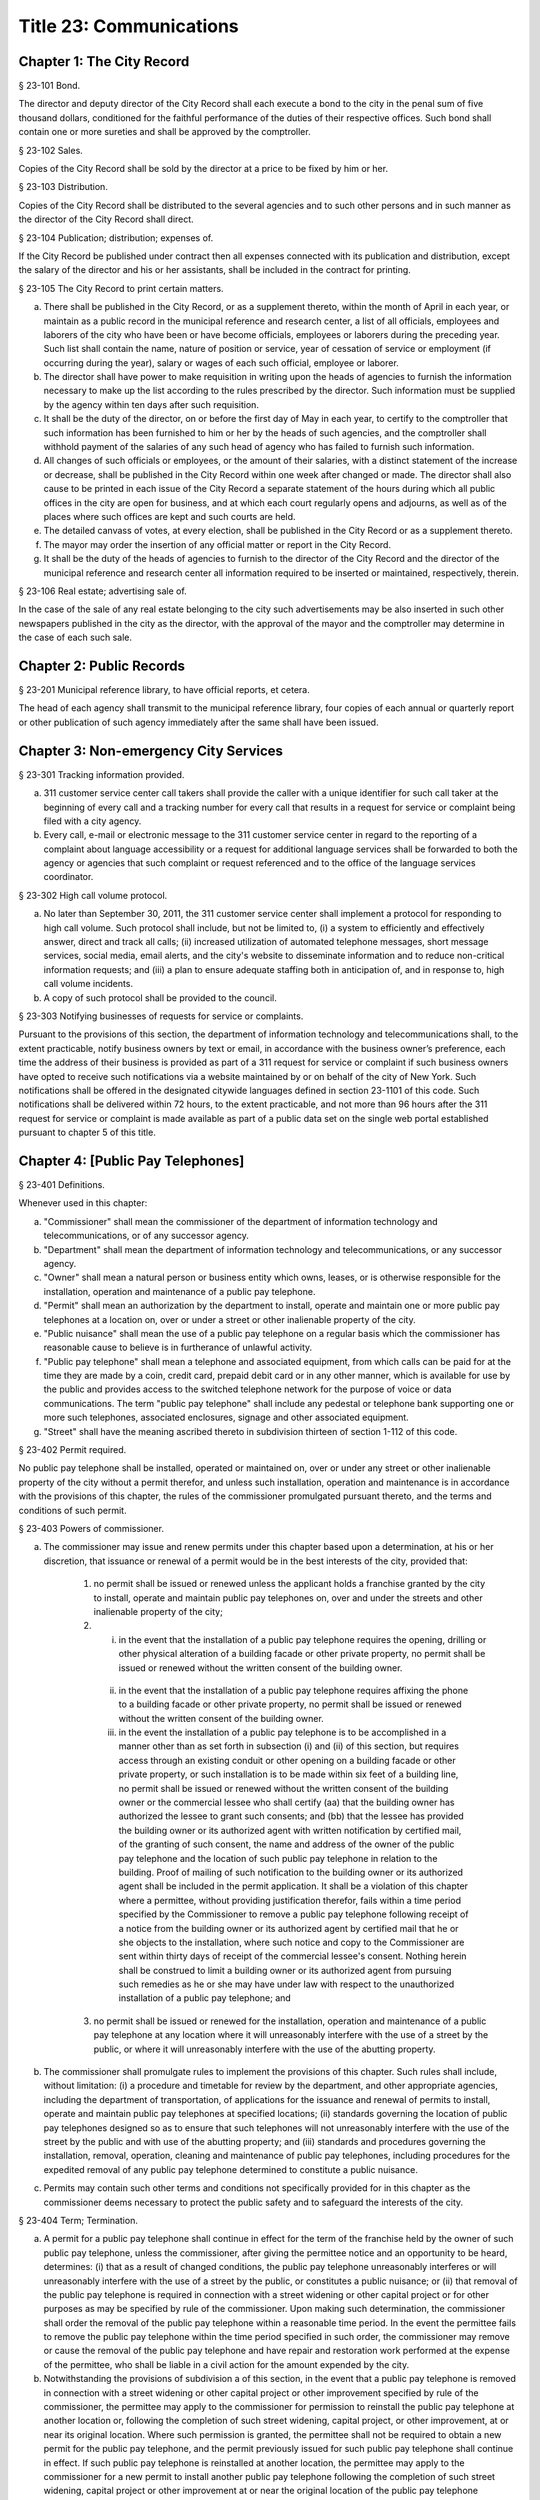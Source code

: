 Title 23: Communications
===================================================
Chapter 1: The City Record
--------------------------------------------------
§ 23-101 Bond.  ::


The director and deputy director of the City Record shall each execute a bond to the city in the penal sum of five thousand dollars, conditioned for the faithful performance of the duties of their respective offices. Such bond shall contain one or more sureties and shall be approved by the comptroller.




§ 23-102 Sales.  ::


Copies of the City Record shall be sold by the director at a price to be fixed by him or her.




§ 23-103 Distribution.  ::


Copies of the City Record shall be distributed to the several agencies and to such other persons and in such manner as the director of the City Record shall direct.




§ 23-104 Publication; distribution; expenses of.  ::


If the City Record be published under contract then all expenses connected with its publication and distribution, except the salary of the director and his or her assistants, shall be included in the contract for printing.




§ 23-105 The City Record to print certain matters.  ::


a. There shall be published in the City Record, or as a supplement thereto, within the month of April in each year, or maintain as a public record in the municipal reference and research center, a list of all officials, employees and laborers of the city who have been or have become officials, employees or laborers during the preceding year. Such list shall contain the name, nature of position or service, year of cessation of service or employment (if occurring during the year), salary or wages of each such official, employee or laborer.

b. The director shall have power to make requisition in writing upon the heads of agencies to furnish the information necessary to make up the list according to the rules prescribed by the director. Such information must be supplied by the agency within ten days after such requisition.

c. It shall be the duty of the director, on or before the first day of May in each year, to certify to the comptroller that such information has been furnished to him or her by the heads of such agencies, and the comptroller shall withhold payment of the salaries of any such head of agency who has failed to furnish such information.

d. All changes of such officials or employees, or the amount of their salaries, with a distinct statement of the increase or decrease, shall be published in the City Record within one week after changed or made. The director shall also cause to be printed in each issue of the City Record a separate statement of the hours during which all public offices in the city are open for business, and at which each court regularly opens and adjourns, as well as of the places where such offices are kept and such courts are held.

e. The detailed canvass of votes, at every election, shall be published in the City Record or as a supplement thereto.

f. The mayor may order the insertion of any official matter or report in the City Record.

g. It shall be the duty of the heads of agencies to furnish to the director of the City Record and the director of the municipal reference and research center all information required to be inserted or maintained, respectively, therein.




§ 23-106 Real estate; advertising sale of.  ::


In the case of the sale of any real estate belonging to the city such advertisements may be also inserted in such other newspapers published in the city as the director, with the approval of the mayor and the comptroller may determine in the case of each such sale.




Chapter 2: Public Records
--------------------------------------------------
§ 23-201 Municipal reference library, to have official reports, et cetera.  ::


The head of each agency shall transmit to the municipal reference library, four copies of each annual or quarterly report or other publication of such agency immediately after the same shall have been issued.




Chapter 3: Non-emergency City Services
--------------------------------------------------
§ 23-301 Tracking information provided.  ::


a. 311 customer service center call takers shall provide the caller with a unique identifier for such call taker at the beginning of every call and a tracking number for every call that results in a request for service or complaint being filed with a city agency.

b. Every call, e-mail or electronic message to the 311 customer service center in regard to the reporting of a complaint about language accessibility or a request for additional language services shall be forwarded to both the agency or agencies that such complaint or request referenced and to the office of the language services coordinator.






§ 23-302 High call volume protocol.  ::


a. No later than September 30, 2011, the 311 customer service center shall implement a protocol for responding to high call volume. Such protocol shall include, but not be limited to, (i) a system to efficiently and effectively answer, direct and track all calls; (ii) increased utilization of automated telephone messages, short message services, social media, email alerts, and the city's website to disseminate information and to reduce non-critical information requests; and (iii) a plan to ensure adequate staffing both in anticipation of, and in response to, high call volume incidents.

b. A copy of such protocol shall be provided to the council.




§ 23-303 Notifying businesses of requests for service or complaints. ::


Pursuant to the provisions of this section, the department of information technology and telecommunications shall, to the extent practicable, notify business owners by text or email, in accordance with the business owner’s preference, each time the address of their business is provided as part of a 311 request for service or complaint if such business owners have opted to receive such notifications via a website maintained by or on behalf of the city of New York. Such notifications shall be offered in the designated citywide languages defined in section 23-1101 of this code. Such notifications shall be delivered within 72 hours, to the extent practicable, and not more than 96 hours after the 311 request for service or complaint is made available as part of a public data set on the single web portal established pursuant to chapter 5 of this title.






Chapter 4: [Public Pay Telephones]
--------------------------------------------------
§ 23-401 Definitions.  ::


Whenever used in this chapter:

a. "Commissioner" shall mean the commissioner of the department of information technology and telecommunications, or of any successor agency.

b. "Department" shall mean the department of information technology and telecommunications, or any successor agency.

c. "Owner" shall mean a natural person or business entity which owns, leases, or is otherwise responsible for the installation, operation and maintenance of a public pay telephone.

d. "Permit" shall mean an authorization by the department to install, operate and maintain one or more public pay telephones at a location on, over or under a street or other inalienable property of the city.

e. "Public nuisance" shall mean the use of a public pay telephone on a regular basis which the commissioner has reasonable cause to believe is in furtherance of unlawful activity.

f. "Public pay telephone" shall mean a telephone and associated equipment, from which calls can be paid for at the time they are made by a coin, credit card, prepaid debit card or in any other manner, which is available for use by the public and provides access to the switched telephone network for the purpose of voice or data communications. The term "public pay telephone" shall include any pedestal or telephone bank supporting one or more such telephones, associated enclosures, signage and other associated equipment.

g. "Street" shall have the meaning ascribed thereto in subdivision thirteen of section 1-112 of this code.




§ 23-402 Permit required.  ::


No public pay telephone shall be installed, operated or maintained on, over or under any street or other inalienable property of the city without a permit therefor, and unless such installation, operation and maintenance is in accordance with the provisions of this chapter, the rules of the commissioner promulgated pursuant thereto, and the terms and conditions of such permit.




§ 23-403 Powers of commissioner.  ::


a. The commissioner may issue and renew permits under this chapter based upon a determination, at his or her discretion, that issuance or renewal of a permit would be in the best interests of the city, provided that:

    1. no permit shall be issued or renewed unless the applicant holds a franchise granted by the city to install, operate and maintain public pay telephones on, over and under the streets and other inalienable property of the city;

    2. (i) in the event that the installation of a public pay telephone requires the opening, drilling or other physical alteration of a building facade or other private property, no permit shall be issued or renewed without the written consent of the building owner.

     (ii) in the event that the installation of a public pay telephone requires affixing the phone to a building facade or other private property, no permit shall be issued or renewed without the written consent of the building owner.

     (iii) in the event the installation of a public pay telephone is to be accomplished in a manner other than as set forth in subsection (i) and (ii) of this section, but requires access through an existing conduit or other opening on a building facade or other private property, or such installation is to be made within six feet of a building line, no permit shall be issued or renewed without the written consent of the building owner or the commercial lessee who shall certify (aa) that the building owner has authorized the lessee to grant such consents; and (bb) that the lessee has provided the building owner or its authorized agent with written notification by certified mail, of the granting of such consent, the name and address of the owner of the public pay telephone and the location of such public pay telephone in relation to the building. Proof of mailing of such notification to the building owner or its authorized agent shall be included in the permit application. It shall be a violation of this chapter where a permittee, without providing justification therefor, fails within a time period specified by the Commissioner to remove a public pay telephone following receipt of a notice from the building owner or its authorized agent by certified mail that he or she objects to the installation, where such notice and copy to the Commissioner are sent within thirty days of receipt of the commercial lessee's consent. Nothing herein shall be construed to limit a building owner or its authorized agent from pursuing such remedies as he or she may have under law with respect to the unauthorized installation of a public pay telephone; and

    3. no permit shall be issued or renewed for the installation, operation and maintenance of a public pay telephone at any location where it will unreasonably interfere with the use of a street by the public, or where it will unreasonably interfere with the use of the abutting property.

b. The commissioner shall promulgate rules to implement the provisions of this chapter. Such rules shall include, without limitation: (i) a procedure and timetable for review by the department, and other appropriate agencies, including the department of transportation, of applications for the issuance and renewal of permits to install, operate and maintain public pay telephones at specified locations; (ii) standards governing the location of public pay telephones designed so as to ensure that such telephones will not unreasonably interfere with the use of the street by the public and with use of the abutting property; and (iii) standards and procedures governing the installation, removal, operation, cleaning and maintenance of public pay telephones, including procedures for the expedited removal of any public pay telephone determined to constitute a public nuisance.

c. Permits may contain such other terms and conditions not specifically provided for in this chapter as the commissioner deems necessary to protect the public safety and to safeguard the interests of the city.




§ 23-404 Term; Termination.  ::


a. A permit for a public pay telephone shall continue in effect for the term of the franchise held by the owner of such public pay telephone, unless the commissioner, after giving the permittee notice and an opportunity to be heard, determines: (i) that as a result of changed conditions, the public pay telephone unreasonably interferes or will unreasonably interfere with the use of a street by the public, or constitutes a public nuisance; or (ii) that removal of the public pay telephone is required in connection with a street widening or other capital project or for other purposes as may be specified by rule of the commissioner. Upon making such determination, the commissioner shall order the removal of the public pay telephone within a reasonable time period. In the event the permittee fails to remove the public pay telephone within the time period specified in such order, the commissioner may remove or cause the removal of the public pay telephone and have repair and restoration work performed at the expense of the permittee, who shall be liable in a civil action for the amount expended by the city.

b. Notwithstanding the provisions of subdivision a of this section, in the event that a public pay telephone is removed in connection with a street widening or other capital project or other improvement specified by rule of the commissioner, the permittee may apply to the commissioner for permission to reinstall the public pay telephone at another location or, following the completion of such street widening, capital project, or other improvement, at or near its original location. Where such permission is granted, the permittee shall not be required to obtain a new permit for the public pay telephone, and the permit previously issued for such public pay telephone shall continue in effect. If such public pay telephone is reinstalled at another location, the permittee may apply to the commissioner for a new permit to install another public pay telephone following the completion of such street widening, capital project or other improvement at or near the original location of the public pay telephone previously removed in connection therewith, provided that the permittee has paid the required fee for such permit.




§ 23-405 Advertising.  ::


A permit issued under this chapter shall not constitute an authorization to place advertising upon a public pay telephone.




§ 23-406 Fees.  ::


The commissioner shall by rule establish fees for the issuance and renewal of permits pursuant to this chapter in amounts sufficient to compensate the city for the administrative expense of issuing or renewing a permit and the expense of inspections and other activities related thereto.




§ 23-407 Transfers.  ::


No permit issued under this chapter shall be transferred except as may be authorized by rule of the commissioner.




§ 23-408 Violations; Penalties and Other Enforcement.  ::


a. Any owner who installs, operates or maintains a public pay telephone on, over or under any street or other inalienable property of the city without a permit therefor shall be guilty of a misdemeanor and upon conviction thereof shall be punished by a fine of not more than ten thousand dollars and imprisonment of not more than thirty days, or both such fine and imprisonment. Such owner shall, in addition, be liable for civil penalties pursuant to subdivisions c and d of this section.

b. An owner who repeatedly fails to provide phone services from a public pay telephone for any sustained period of time or who fails to provide coinless twenty-four hour 911 service from such public pay telephone shall be in violation of this chapter and shall be liable for a civil penalty of not more than two thousand five hundred dollars for each violation which may be recovered in a civil action or in a proceeding before the environmental control board. In the case of a continuing violation, each day's continuance shall be a separate and distinct offense.

c. An owner who violates any provision of this chapter, or any term or condition of a permit issued pursuant thereto, or any rule promulgated by the commissioner pursuant thereto shall be liable for a civil penalty of not more than one thousand dollars for each violation which may be recovered in a civil action or in a proceeding before the environmental control board. In the case of a continuing violation, each day's continuance shall be a separate and distinct offense.

d. An owner who is liable for a civil penalty for a violation pursuant to subdivision c of this section shall also be liable in a civil action for an additional civil penalty in the amount of the expense, if any, incurred by the city in the removal of the public pay telephone and the performance of related repair and restoration work.

e. In addition to authorized officers and employees of the department, officers and employees of the department of transportation who are designated by the commissioner shall have the power to issue summonses and appearance tickets returnable in the criminal court and notices of violation returnable before the environmental control board for violations of the provisions of this chapter.

f. An owner of a public pay telephone shall be liable for a violation by his or her employee, agent or independent contractor of the provisions of this chapter, or any term or condition of a permit issued pursuant thereto, or any rule promulgated by the commissioner pursuant thereto, made in the course of performing his or her duties.

g. An owner who submits an application for a public pay telephone permit containing a certification made by a commercial lessee pursuant to subparagraph (iii) of paragraph 2 of subdivision a of section 23-403 of this chapter, knowing that such certification contains a false statement or false information, shall be guilty of a misdemeanor.

h. The commissioner may request the corporation counsel to institute any action or proceeding that may be appropriate or necessary to restrain, correct or abate a violation of the provisions of this chapter.

i. 1. If the commissioner has reasonable cause to believe that an owner, or any employee, agent or independent contractor of such owner, has violated the provisions of this chapter, or any term or condition of a permit issued pursuant thereto, or any rule promulgated by the commissioner pursuant thereto, the commissioner may (i) notify the owner of the condition identified by the commissioner as a violation and specify the action that must be taken to correct the condition in such manner and within such period of time as shall be set forth in such notice, and (ii) shall afford the owner an opportunity to contest the commissioner's notice in a manner to be set forth in rules of the commissioner. Upon final determination by the commissioner and failure of such owner to correct the condition in the manner and within the period of time specified by the commissioner, the commissioner shall be authorized, at his or her discretion:

     aa. to remove or cause the removal of any public pay telephone which is installed, operated or maintained on, over or under any street or other unalienable property of the city without a permit therefor. Notwithstanding the foregoing, notice shall be provided pursuant to this subdivision prior to removal only where the name and address of the owner is shown on the public pay telephone or can be readily identified by the commissioner by virtue of a trademark prominently displayed on the public pay telephone.

     bb. to revoke a permit and, upon revocation, to further order the removal of the public pay telephone. In the event the permittee fails to remove the public pay telephone and to perform related repair and restoration work within the time period specified by such order, the commissioner may remove or cause the removal of the public pay telephone and have repair and restoration work performed at the expense of the permittee, who shall be liable for the amount expended by the city;

     cc. to render a public pay telephone inoperable except for the purpose of emergency telephone service through the 911 system or an operator. Such action may continue until the violation has been corrected to the satisfaction of the commissioner and payment has been made of all civil penalties imposed for the violation and any fees for any administrative expense or expense of additional inspections incurred by the city as a result of such violation. The commissioner shall affix to any public pay phone rendered inoperable pursuant to this paragraph a notice advising the public that the phone may be used only for emergency telephone service through the 911 system or an operator and setting forth the provisions of subdivision h of this section. Any device utilized by the commissioner for the purpose of rendering a public pay telephone inoperable shall be designed so as to permit the unimpaired use of the public pay telephone upon the removal of the device;

     dd. to suspend review of all applications for the issuance or renewal of permits filed by such owner pursuant to this chapter. Such suspension may continue until the violation has been corrected to the satisfaction of the commissioner and payment has been made of all fines or civil penalties imposed for the violation, any costs incurred by the city for removal and related repair or restoration work, and any fees for any administrative expense or expense of additional inspections incurred by the city as a result of such violation.

    2. Notwithstanding the provisions of paragraph one of this subdivision, if the commissioner determines that an imminent threat to life or property exists, the commissioner may remove or cause the removal of a public pay telephone, and have repair and restoration work performed at the expense of the owner, without affording the owner an opportunity to be heard prior to such removal. An owner who is a permittee or whose name and address is shown on the public pay telephone shall be provided notice and an opportunity to be heard five days after such removal in accordance with rules of the commissioner.

    3. The procedures set forth in this subdivision shall be employed by the commissioner in addition to or in lieu of the other remedies set forth in this section and shall not be construed to limit the power of the commissioner to commence a civil action or proceeding before the environmental control board, or to require that the commissioner resort to any procedure set forth in this subdivision as a prerequisite to the commencement of any such action or pro- ceeding.

j. It shall be a misdemeanor for any person: (i) to remove any device installed by the commissioner pursuant to subparagraph aa of paragraph one of subdivision g of this section or to otherwise make operable a public pay telephone upon which such a device has been installed; or (ii) to remove or deface any notice affixed to a public pay telephone pursuant to such paragraph of such subdivision. Such misdemeanor shall be punishable upon conviction by a fine of not more than ten thousand dollars or imprisonment for not more than thirty days or both such fine and imprisonment.

k. Any public pay telephone removed pursuant to this section which is not claimed by the owner within thirty days of removal shall be deemed to be abandoned. All abandoned public pay telephones may be sold at public auction after having been advertised in the City Record and the proceeds paid into the general fund or such abandoned telephones may be used or converted for use by the department or by another city agency. A public pay telephone shall be released to the owner upon payment of the costs of removal, repair and restoration work, and of storage, any fees for any administrative expense or expense of additional inspections incurred by the department as a result of the violation, or, if an action or proceeding for the violation is pending in a court or before the environmental control board, upon the posting of a bond or other form of security acceptable to the commissioner in an amount which will secure the payment of such costs and any fines or civil penalties which may be imposed for the violation.




Chapter 5: Accessibility To Public Data Sets section 23-501
--------------------------------------------------
§ 23-501 Definitions. ::


As used in this chapter:

a. "Agency" means an office, administration, department, division, bureau, board, commission, advisory committee or other governmental entity performing a governmental function of the city of New York.

b. "Data" means final versions of statistical or factual information (1) in alphanumeric form reflected in a list, table, graph, chart or other non-narrative form, that can be digitally transmitted or processed; and (2) regularly created or maintained by or on behalf of and owned by an agency that records a measurement, transaction, or determination related to the mission of an agency. Such term shall not include information provided to an agency by other governmental entities, nor shall it include image files, such as designs, drawings, maps, photos, or scanned copies of original documents, provided that it shall include statistical or factual information about such image files and shall include geographic information system data. Nothing in this chapter shall be deemed to prohibit an agency from voluntarily disclosing information not otherwise defined as "data" in this subdivision, nor shall it be deemed to prohibit an agency from making such voluntarily disclosed information accessible through the single web portal established pursuant to section 23-502.

c. "Department" means the department of information technology and telecommunications or any successor agency.

d. "Determination" means any final decision made by an agency with respect to a person, including, but not limited to:

    (1) eligibility for services or benefits;

    (2) issuing a permit;

    (3) registration, certification and licensing; and

    (4) liability for civil and criminal penalties.

e. "Measurement" means to quantify by means of comparison to a reference standard any characteristic of an observable event, occurrence or object.

f. "Open standard" means a technical standard developed and maintained by a voluntary consensus standards body that is available to the public without royalty or fee.

g. "Public data set" means a comprehensive collection of interrelated data that is available for inspection by the public in accordance with any provision of law and is maintained on a computer system by, or on behalf of, an agency. Such term shall not include:

    (1) any portion of such data set to which an agency may deny access pursuant to the public officers law or any other provision of a federal or state law, rule or regulation or local law;

    (2) any data set that contains a significant amount of data to which an agency may deny access pursuant to the public officers law or any other provision of a federal or state law, rule or regulation or local law and where removing such data would impose undue financial or administrative burden;

    (3) data that reflects the internal deliberative process of an agency or agencies, including but not limited to negotiating positions, future procurements, or pending or reasonably anticipated legal or administrative proceedings;

    (4) data stored on an agency-owned personal computing device, or data stored on a portion of a network that has been exclusively assigned to a single agency employee or a single agency owned or controlled computing device;

    (5) materials subject to copyright, patent, trademark, confidentiality agreements or trade secret protection;

    (6) proprietary applications, computer code, software, operating systems or similar materials; or

    (7) employment records, internal employee-related directories or lists, and facilities data, information technology, internal service-desk and other data related to internal agency administration.

h. "Technical standard" means (1) the common and repeated use of rules, conditions, guidelines or characteristics for products or related processes and production methods, and related management systems practices; and (2) (i) the definition of terms; (ii) classification of components; (iii) delineation of procedures; (iv) specifications of dimensions, materials, performance, designs or operations; (v) measurement of quality and quantity in describing materials, processes, products, systems, services or practices; (vi) test methods and sampling procedures; or (vii) descriptions of fit and measurements of size or strength.

i. "Transaction" means any interaction between an agency and any person related to the mission of an agency.

j. "Voluntary consensus standards body" means a domestic or international organization that develops and maintains a technical standard that utilizes a transparent deliberative process, permits the participation of any party, and achieves general consensus, although not necessarily unanimity, of the participating parties, including a process for attempting to resolve any differences in viewpoint.




§ 23-502 Public data set availability. ::


a. Within one year of the effective date of this chapter and thereafter, the public data sets that agencies make available on the Internet shall be accessible through a single web portal that is linked to nyc.gov or any successor website maintained by, or on behalf of, the city of New York. If an agency cannot make all such public data sets available on the single web portal pursuant to this subdivision, the agency shall report to the department and to the council which public data set or sets that it is unable to make available, the reasons why it cannot do so and the date by which the agency expects that such public data set or sets will be available on the single web portal.

b. Such public data sets shall be made available in accordance with technical standards published by the department pursuant to section 23-505 of this chapter and shall be in a format that permits automated processing and shall make use of appropriate technology to notify the public of all updates.

c. Such public data sets shall be updated as often as is necessary to preserve the integrity and usefulness of the data sets to the extent that the agency regularly maintains or updates the public data set. The department shall preserve row data that is subject to permanent removal or replacement and shall create and preserve archival copies, or an archival compilation data set with data indexed to its time of preservation, of public data sets in accordance with the technical standards manual published by the department pursuant to section 23-505. If any public data set is available on the single web portal and another website maintained by or on behalf of the city or a city agency, when such public data set is updated on such city or city agency website, such public data set shall also be updated on the single web portal within ten days in accordance with the technical standards published by the department pursuant to section 23-505; provided that if any such public data set receives automated updates on such city or city agency website, such public data set shall be updated on the single web portal within one day of any such automated update. If there is a public data set for which such update schedule regularly cannot be met, the agency that maintains such public data set shall report to the department the reasons why it cannot meet such update schedule and the date by which the agency expects that it will be able to meet such schedule, and such information shall be disclosed in the compliance plan prepared pursuant to section 23-506.

d. Such public data sets shall be made available without any restrictions on their use provided that the department may require a third party providing to the public any public data set, or application utilizing such data set, to explicitly identify the source and version of the public data set, and a description of any modifications made to such public data set. Restrictions as used in this section shall not include measures required to ensure access to public data sets, to protect the single web site housing public data sets from unlawful abuse or attempts to damage or impair use of the web site, or to analyze the types of data being used to improve service delivery.

e. Such public data sets shall be accessible to external search capabilities.

f. Agencies shall review responses to freedom of information law requests that include the release of data to determine if such responses consist of or include public data sets that have not yet been included on the single web portal or the inclusion of which on the single web portal is not provided for in the compliance plan prepared pursuant to section 23-506. Each agency shall disclose in the update to such compliance plan the total number, since the last update, of such agency's freedom of information law responses that included the release of data, the total number of such responses determined to consist of or include a public data set that had not yet been included on the single web portal and the name of such public data set, where applicable, and the total number of such responses that resulted in voluntarily disclosed information being made accessible through the single web portal.






§ 23-503 Web portal administration. ::


a. The department may take reasonable measures to maintain bandwidth availability of the web portal.

b. The department shall conspicuously publish the open data legal policy, as provided in section 23-504, on the web portal.

c. The department shall implement an on-line forum to solicit feedback from the public and to encourage public discussion on open data policies and public data set availability on the web portal.

d. Requests received via the on-line forum for inclusion of particular public data sets shall be considered by agencies in making determinations as to priority for public data set inclusion on the single web portal pursuant to paragraph 5 of subdivision b of section 23-506. The department shall provide an initial response to each such request within two weeks of receipt. The agency to which the department refers the request shall post its final determination as to the request on the single web portal within two months of receipt.






§ 23-504 Open data legal policy. ::


a. Public data sets made available on the web portal are provided for informational purposes. The city does not warranty the completeness, accuracy, content or fitness for any particular purpose or use of any public data set made available on the web portal, nor are any such warranties to be implied or inferred with respect to the public data sets furnished therein.

b. The city is not liable for any deficiencies in the completeness, accuracy, content or fitness for any particular purpose or use of any public data set, or application utilizing such data set, provided by any third party.

c. This chapter shall not be construed to create a private right of action to enforce its provisions. Failure to comply with this chapter shall not result in liability to an agency.




§ 23-505 Internet data set policy and technical standards. ::


a. Within one hundred eighty days of the effective date of this chapter, the department shall prepare and publish a technical standards manual for the publishing of public data sets in raw or unprocessed form through a single web portal by city agencies for the purpose of making public data available to the greatest number of users and for the greatest number of applications and shall, whenever practicable, use open standards for web publishing and e-government. Such manual shall identify the reasons why each technical standard was selected and for which types of data it is applicable and may recommend or require that data be published in more than one technical standard. The manual shall include a plan to adopt or utilize a web application programming interface that permits application programs to request and receive public data sets directly from the web portal. The manual shall also include guidelines for the division of large data sets into groups of smaller data sets, disaggregated by discrete time units, when technical barriers, archival necessity or practical concerns require such division. Such manual shall be updated by the department as necessary.

b. The department shall consult with voluntary consensus standards bodies and shall, when such participation is feasible, in the public interest and is compatible with agency and departmental missions, authorities and priorities, participate with such bodies in the development of technical and open standards.

c. Each data set on the single web portal shall include a plain language data dictionary; provided that for any data set available on the single web portal before the effective date of the local law that added this subdivision, a data dictionary shall be added to such data set no later than December 31, 2017; and provided further that for any data set made available on the single web portal on or after the effective date of the local law that added this subdivision and before December 31, 2017, a data dictionary shall be added to such data set no later than thirty days after such data set is made available on the single web portal. Such data dictionary shall provide a description for each column heading used within the data set and shall include a description of any acronym, technical term, unit of measure, range of possible values, relationship between or among columns within the data set, frequency of updates to the data set, and other information or description that can provide context to the data, such as the method of collection, a history of modifications to the data set format, data or methods of collection, or any other contextual information that the agency providing the data deems relevant or the technical standards manual requires. Such data dictionary shall be in a format and layout to be determined by the technical standards manual. The data dictionary accompanying each data set, or a link to such data dictionary, shall be included directly on the single web portal. The most recent upload date and generation date for each data set shall be included directly on the single web portal.

d. The manual described in subdivision a of this section shall include a technical standard requiring every public data set containing address information to utilize a standard field layout and presentation of address information and include corresponding community district and geospatial reference data. If there is a public data set for which an agency cannot utilize such standard field layout and presentation of address information, such agency shall report to the department and to the council the reasons why it cannot, and the date by which the agency expects that it will be able to utilize such standard field layout and presentation of address information, and such information shall be disclosed in the compliance plan prepared pursuant to section 23-506.

e. Every two years, the department shall review the technical standards manual and electronically submit to the mayor and the speaker of the council a report of this review, including any updates pursuant to the compliance plan required under 23-506. The department shall establish a method through which the public may comment on the technical standards manual.






§ 23-506 Agency compliance plan.  ::


a. Within eighteen months of the effective date of this chapter, the department shall submit a compliance plan to the mayor and the council and shall make such plan available to the public on the web portal. Each agency shall cooperate with the department in its preparation of such plan. The plan shall include a summary description of public data sets under the control of each agency on or after the effective date of this chapter, and shall prioritize such public data sets for inclusion on the single web portal on or before December 31, 2018 in accordance with the standards promulgated by the department pursuant to section 23-505 and shall create a timeline for their inclusion on the single web portal. If a public data set or sets cannot be made available on the single web portal on or before December 31, 2018, the plan shall state the reasons why such set or sets cannot be made available, and, to the extent practicable, the date by which the agency that owns the data believes that it will be available on the single web portal.

b. For purposes of prioritizing public data sets, agencies shall consider whether information embodied in the public data set: (1) can be used to increase agency accountability and responsiveness; (2) improves public knowledge of the agency and its operations; (3) furthers the mission of the agency; (4) creates economic opportunity; or (5) responds to a need or demand identified by public consultation.

c. No later than September fifteen, 2018, and every September fifteen thereafter, the department shall submit and post on the web portal an update of the compliance plan to the mayor and the council until all public data sets have been made available through a single web portal in compliance with this chapter. Such update shall include the specific measures undertaken to make public data sets available on the single web portal since the immediately preceding update, specific measures that will be undertaken prior to the next update, an update to the list of public data sets, if necessary, any changes to the prioritization of public data sets and an update to the timeline for the inclusion of data sets on the single web portal, if necessary. If a public data set cannot be made available on the single web portal on or before December 31, 2018, the update shall state the reasons why it cannot and, to the extent practicable, the date by which the agency believes that such public data set will be available on the single web portal.






§ 23-507 Agency open data coordinator. ::


The head of each agency shall designate an employee of such agency to serve as the open data coordinator for such agency. Such coordinator shall be responsible for ensuring that such agency complies with the requirements of this chapter and for receiving and responding to feedback from the public regarding such agency’s public data sets.






§ 23-508 Web portal site analytics. ::


The department shall collect, analyze and publish data on how users interact with the portal established pursuant to section 23-502. Such data shall include, but need not be limited to, number of page views, number of unique users and the location from which a user accesses such portal. Location shall not refer to any user’s internet protocol address and it shall not include the user’s personally identifying information.






§ 23-509 Status of all public data sets. ::


No later than September fifteen, 2018, the department shall provide, and update in real-time, the following information on each data set classified as a public data set on or after March 7, 2012:

(1) Each scheduled publication date;

(2) If such data set has been published, the date of such publication, the date of the most recent update to such data set, and the current location of the data set;

(3) Status of compliance with subdivision c of section 23-502 of this chapter;

(4) Status of compliance with subdivision c and subdivision d of section 23-505 of this chapter;

(5) Whether the data set is automated; and

(6) Whether the data set feasibly can be automated.






Chapter 6: City Issued Permits, Licenses, and Registrations
--------------------------------------------------
§ 23-601 Mobile access to additional information.  ::


a. Any permit, license, or registration that is issued by any city agency, and which is required by any law or rule to be conspicuously posted or otherwise visible to the public, shall include technology or technologies, such as a quick response code or a near field communication tag, by which an individual with a properly equipped mobile device may directly access publicly available information maintained online by the agency relating specifically to such permit, license, or registration. "Scan for more info," or other similarly descriptive text describing the purpose or use of the technology, shall be printed near the technology or technologies on the permit, license, or registration.

b. The requirements of subdivision a of this section shall not apply to any permit, license, or registration about which no publicly available information beyond that which is printed on such permit, license, or registration is maintained online by the agency issuing such permit, license, or registration. If publicly available information maintained by the agency beyond that which is printed on such permit, license, or registration is made available by the agency online subsequent to the issuance of such permit, license, or registration, the requirements of subdivision a of this section shall apply to the next issuance of such permit, license, or registration.

c. The department of information technology and telecommunications, or any successor agency, shall prepare and publish a technical manual specifying the appropriate technology or technologies for inclusion on such permits, licenses, and registrations, taking into account, at a minimum, the cost, accessibility, and potential usefulness of the technology or technologies, and shall review, and update as necessary, such manual at least once every two years.




Chapter 7: Department of Health and Mental Hygiene
--------------------------------------------------
§ 23-701. Restaurant inspection data. ::


For so long as the department operates a letter grading system for sanitary inspection results, as provided in sections 23-03, 23-04 of the rules of the city of New York, and 81.51 of the New York city health code, the following data for each sanitary inspection conducted at a food service establishment shall be collected and reported in accordance with section 23-505 of this code and any rules promulgated thereunder:

a. the inspection type as defined in section 23-01 of the rules of the city of New York;

b. each violation cited and the number of points allocated per violation;

c. total score awarded upon inspection, or, if such inspection result is contested in an administrative tribunal, after adjudication;

d. the date of any such adjudication; and

e. if monetary penalties are assessed, the amount of such penalty.




§ 23-702 School food service establishment inspection results.* ::


a. For the purposes of this section the term “school food service establishment” means a cafeteria or kitchen in a school that is subject to the provisions of article 81 of title 24 of the New York city health code.

b. The department of education shall, for each school food service establishment in a school of the city school district, post on its website no fewer than three years of inspection results from the department of health and mental hygiene beginning with any inspection after September 1, 2017. Such inspection results shall show such school food service establishment’s degree of compliance with the provisions of the New York city health code, the state sanitary code and other applicable laws that require such establishments to operate in a sanitary manner so as to protect public health.

c. The department of health and mental hygiene shall, for each school food service establishment for which inspection results are not posted pursuant to subdivision b, post on its website no fewer than three years of inspection results beginning with any inspection after September 1, 2017. Such inspection results shall show such school food service establishment’s degree of compliance with the provisions of the New York city health code, the state sanitary code and other applicable laws that require such establishments to operate in a sanitary manner so as to protect public health.






§ 23-702 School cafeteria and kitchen inspection data.* ::


a. Whenever any cafeteria or kitchen in a school of the city school district is inspected by the department of health and mental hygiene, the city school district shall post the following information on its website:

    1. the date of the inspection or reinspection;

    2. the name and address of the school where the inspected cafeteria or kitchen is located;

    3. the facts established observed violations, if any, during such inspection and the severity level of such violations;

    4. citations to the laws, regulations or rules for any violations observed during such inspection; and

    5. any corrective actions taken in response to such inspection.

b. Inspection results posted on the website for the city department of education pursuant to this section shall be searchable by the school name and address.

c. At least once every school year, the principal of every school of the city school district where students use a cafeteria or kitchen shall inform the parent or legal guardian of each student of such school that the information required by this section is available on the website of the city department of education. The principal shall inform such parent or legal guardian that such information is available in a manner consistent with how other information is communicated to such parent or legal guardian, including, but not limited to, email, mail, parent newsletter or notice to students to show their parent or legal guardian.






Chapter 8: City Websites
--------------------------------------------------
§ 23-801 Access to translation. ::


Every website maintained by or on behalf of the city or a city agency shall include a translation feature for viewing the text of that website, wherever practicable, in languages other than English. Such translation feature shall be indicated by a means, other than or in addition to English, that is comprehensible to speakers of the seven most commonly spoken languages within the city as determined by the department of city planning, which may include a rotating language sequence.






§ 23-802 Accessibility. ::


a. The mayor or the mayor's designee shall adopt a protocol for websites maintained by or on behalf of the city or a city agency relating to website accessibility for persons with disabilities. Such protocol shall provide for agency websites to use either of the following standards: 36 CFR § 1194.22 or the Web Content Accessibility Guidelines (WCAG) 2.0 Level AA, developed by the Worldwide Web Consortium, or any successor standards, provided that the adopted protocol may differ from these standards in specific instances when the mayor or mayor's designee determines, after consulting with experts in website design and reasonable accommodations for people with disabilities, and the holding of a public hearing, that such differences will provide effective communication for people with disabilities, and that such differences are documented in such protocol. Such protocol shall be made available online. This section does not require an agency to take any action that would result in a fundamental alteration in the nature of a service, program, or activity or in undue financial and administrative burdens.

b.  No later than July 1, 2017, and every two years thereafter, the mayor or the mayor's designee shall submit to the council a written report that documents the compliance of websites maintained by or on behalf of the city or a city agency with the protocol adopted pursuant to subdivision a of this section.






Chapter 10: Nondiscriminatory Access to Services
--------------------------------------------------
§ 23-1001 Definitions. ::


For the purposes of this chapter:

ADA. "ADA" means the Americans with Disabilities Act, 42 U.S.C. § 12101, et seq.

ADA coordinator. "ADA coordinator" means the employee designated by an agency pursuant to 28 CFR § 35.107.






§ 23-1002 Disability service facilitator. ::


a.  The head of each agency, in consultation with the mayor's office for people with disabilities, shall designate an employee as such agency's disability service facilitator, to coordinate its efforts to comply with and carry out its responsibilities under the ADA and other federal, state, and local laws and regulations concerning accessibility for persons with disabilities. Such facilitator shall be knowledgeable about the ADA, and other federal, state, and local laws and regulations concerning persons with disabilities. The functions of such facilitator, at the discretion of each agency, may be performed by the employee or employees designated by such agency to be that agency's ADA coordinator. Agencies with fifty or fewer employees may, in consultation with the mayor's office for people with disabilities, designate an employee of the city to serve as the disability service facilitator for more than one of such agencies.

b. The functions of the disability service facilitator shall include, but not be limited to:

    1. Serve as the primary contact within that respective agency for persons with disabilities requesting auxiliary services;

    2. Coordinate auxiliary services for persons with disabilities;

    3. Respond to inquiries from members of the public concerning accessibility;

    4. Develop agency policies and procedures to ensure full programmatic and communication accessibility for persons with disabilities;

    5. Conduct periodic training for agency staff on disability access issues, as may be required by the head of such agency;

    6.  Provide accessible notices to members of the public advising them of their rights under the ADA, the New York state human rights law, the New York city human rights law, and regulations promulgated by such agency related to persons with disabilities, as well as the agency's ADA grievance procedure;

    7. Assist in the investigation of any complaint communicated to such respective agency alleging its noncompliance with the ADA and/or other applicable federal, state, and local laws relating to people with disabilities, or alleging any actions that would be prohibited by such laws;

    8. Document and maintain records of complaints made pursuant to the ADA and other applicable federal, state, and local laws relating to people with disabilities, and forward such complaints to the mayor's office for people with disabilities;

    9. Analyze and make recommendations to the head of each such agency and to the mayor's office for people with disabilities to resolve physical and programmatic access issues; and

    10. Perform any other functions as may be assigned by the head of each agency.

c. At the request of the mayor's office for people with disabilities, the head of each agency shall make such agency's disability service facilitator available to confer with, and receive periodic training from, the mayor's office for people with disabilities.

d. Each agency shall post the name, office address, electronic mail address, and telephone number of the employee or employees designated as the disability service facilitator on their website. The mayor's office for people with disabilities shall post on its website the names of persons designated to act as the disability service facilitator within each agency.






§ 23-1003 Notification of accessibility for events open to the public. ::


a. For the purposes of this section, "events open to the public" shall mean any event to which members of the general public are invited, whether for a fee or complimentary, hosted by a city agency, except that community boards and community district education councils may comply with the provisions of this section if practicable.

b. Agencies shall encourage contracted entities to comply with the requirements of subdivisions c and d of this section for events hosted by such entities.

c. All advertisements, posters, invitations, and other publicity materials for events open to the public, whether in print or via electronic means, shall contain information regarding who to contact for information regarding accessibility for people with disabilities at the event and a deadline for when requests for accommodations for people with disabilities must be received by the organizer of the event.

d. All materials described in subdivision c of this section, to the extent practicable for the selected form of media, shall include information regarding the availability of:

    1. wheelchair accessibility at the venue or venues for the event, which shall be designated by the symbol provided for in section one hundred one of the executive law, or successor symbol;

    2. communication access real-time translation, which shall be designated by the letters "C-A-R-T"; sign language interpretation at the event for persons who are deaf or hard of hearing, which shall be designated by the international symbol or successor symbol to indicate the availability of sign language interpretation; or any other technology or service for persons who are deaf or hard of hearing, at the venue or venues for the event;

    3. assistive listening systems for people with hearing loss at the venue or venues for the event, which shall be designated by the international symbol of access for hearing loss or successor symbol, and when available, the specific kind of system, including, but not limited to, induction loop assistive listening systems; and

    4. any other accommodations for people with disabilities that will be available at the venue or venues for the event, which shall be indicated by the relevant international symbol if applicable.

e. The mayor's office for people with disabilities shall develop, make available on its website, and distribute to each agency, and members of the public upon request, a guide to assist agencies in notifying the public about the availability of, and responding to requests for, reasonable accommodations described in subdivision d of this section. The guide shall contain a comprehensive list of common disability access symbols, and shall be periodically updated as appropriate.






Chapter 11: Language Access
--------------------------------------------------
§ 23-1101 Definitions. ::


a. For the purposes of this chapter, the following terms shall have the following meanings:

    Covered agencies. The term “covered agencies” means every city agency that provides direct public services or emergency services.

    Designated citywide languages. The term “designated citywide languages” means the top six limited English proficiency languages spoken by the population of New York city as determined by the department of city planning and the office of the language services coordinator, based on United States census data; and the top four limited English proficiency languages spoken by the population served or likely to be served by the agencies of the city of New York as determined by the office of the language services coordinator, based on language access data collected by the department of education, excluding the languages designated based on United States census data.

    Direct public services. The term “direct public services” shall mean services administered by an agency directly to program beneficiaries, participants, or applicants.






§ 23-1102 Language access implementation plans. ::


a. Every covered agency shall provide language access services for all designated citywide languages. Such language access services shall include, but not be limited to:

    1. identifying and translating those documents most commonly distributed to the public that contain or elicit important and necessary information regarding the provision of basic city services;

    2. providing interpretation services, including through telephonic interpretation services; and

    3. posting of multilingual signage in conspicuous locations about the availability of free interpretation services.

b. Each covered agency shall, in consultation with the office of the language services coordinator and the office of immigrant affairs, develop and implement an agency-specific language access implementation plan to describe how language access services will be provided and to ensure meaningful access to information and direct public services. The implementation plans of emergency service providers shall include provision for their requirements to be implemented to the degree practicable. For each covered agency, the language access implementation plan shall:

    1. designate a language access coordinator to oversee the creation and execution of such implementation plan and provide for the name and title of such language access coordinator to be posted in a conspicuous place on such agency’s website;

    2. describe how such agency will provide the language access services required by subdivision a.

    3. consider the following factors in developing such implementation plan: (a) the number or proportion of limited English proficiency persons in the eligible service population; (b) the frequency with which limited English proficiency individuals come into contact with the agency, including the evaluation conducted pursuant to paragraph 4 of this subdivision; (c) the importance of the benefit, service, information, or encounter to the limited English proficiency person (including the consequences of lack of language services or inadequate interpretation or translation); and (d) the resources available to the agency and the costs of providing various types of language services.

    4. incorporate an evaluation of the language access needs of the service population, or likely service population, of such agency, and consider under what circumstance some or all of the direct public services of such agency should be provided in a language or languages supplemental to the designated citywide languages. Such evaluation should consider any available data on the service population of such agency, including but not limited to (i) relevant survey data collected pursuant to paragraph 1 of subdivision i of section 15 of the charter, (ii) language data collected by such agency through intake processes or other processes for collecting client, applicant or participant information, and (iii) the data collected by such agency on language access services rendered or requested. Such evaluation should also consider any information collected pursuant to paragraph 3 of subdivision c of section 15 of the charter.

    5. incorporate planning to address language access needs in the agency’s emergency preparedness and response;

    6. incorporate consideration of language access in agency communications, including emergency notifications, public hearings and events, press releases, and other communications to the public;

    7. incorporate plain language principles for documents most commonly distributed to the public that contain or elicit important and necessary information regarding the provision of basic city services and for other public communications, by using plain language, where possible, in place of technical, legal, or specialized terms, and by using layout and design strategies to make such documents and communications easier to read, understand, and act upon;

    8. incorporate the training of frontline workers and managers on language access policies and procedures;

    9. incorporate appropriate public awareness strategies regarding the agency’s language access services;

    10. include a process to monitor and timely respond to public complaints regarding language access;

    11. determine such agency’s capacity with regard to providing language access services, both through agency staffing and contracts with third parties; and

    12. describe the steps by which such agency's language access policy will be effectuated, provided that for any designated citywide language for which such agency does not provide language access services at the time of the enactment of this section, such agency shall provide such services (i) by July 1, 2020 for purposes of issuing a license, permit or registration, and (ii) by July 1, 2018 for all other purposes of this section.

c. Each covered agency shall provide for telephonic interpretation services in at least 100 languages, including both common and esoteric languages as identified by the office of the language services coordinator.

d. Each covered agency shall update its language access implementation plan, based on changes in the agency’s service population or services, at least every three years and publish such implementation plan on its website.






Chapter 12: Identifying Information
--------------------------------------------------
§ 23-1201 Definitions. ::


As used in this chapter, the following terms have the following meanings:

Chief privacy officer. The term “chief privacy officer” means the person designated by the mayor pursuant to subdivision h of section 8 of the charter to act as the city’s chief privacy officer, or their designee.

Contracting agency. The term “contracting agency” means a city, county, borough, or other office, position, administration, department, division, bureau, board or commission, or a corporation, institution, or agency of government, the expenses of which are paid in whole or in part from the city treasury.

Contractor. The term "contractor" means a person who is a party to a contract with a contracting agency to provide human services, or other services designated in policies and protocols of the chief privacy officer.

Employee. The term "employee" means any officer or other person whose salary or wages are paid by a city agency.

Human services. The term “human services” has the meaning set forth in subdivision c of section 6-129.

Identifying information. The term "identifying information" means any information obtained by or on behalf of the city that may be used on its own or with other information to identify or locate an individual, including, but not limited to: name, sexual orientation, gender identity, race, marital or partnership status, status as a victim of domestic violence or sexual assault, status as a crime victim or witness, citizenship or immigration status, eligibility for or receipt of public assistance or city services, all information obtained from an individual’s income tax records, information obtained from any surveillance system operated by, for the benefit of, or at the direction of the police department, motor vehicle information or license plate number, biometrics such as fingerprints and photographs, languages spoken, religion, nationality, country of origin, place of birth, arrest record or criminal conviction, employment status, employer information, current and previous home and work addresses, contact information such as phone number and email address, information concerning social media accounts, date and/or time of release from the custody of the administration for children’s services, the department of correction, or the police department, any scheduled court appearances, or any scheduled appointments with any employee, contractor, or subcontractor.

Privacy officer. The term “privacy officer” means the person designated by the head of each city agency to act as such agency’s privacy officer. Where a disclosure of identifying information is in response to a request pursuant to the state freedom of information law, city agencies’ freedom of information law officers may perform the functions otherwise performed by the privacy officer with respect to such request.

Routine collection or disclosure. The term “routine collection or disclosure” means the collection or disclosure of identifying information that is made during the normal course of city agency business and furthers the purpose or mission of such agency. Routine collection or disclosure also includes the collection or disclosure of identifying information that occurs between agencies of the city when the privacy officers of the collecting agency and the disclosing agency agree that the collection or disclosure furthers the purpose or mission of their respective agencies.

Subcontractor. The term "subcontractor" means a person who is a party to a contract with a contractor to provide human services, or other services designated in policies and protocols of the chief privacy officer.

Third party. The term “third party” means any person other than: (i) personnel of the city, the department of education, or a local public benefit corporation or local public authority, or (ii) personnel of a contractor or subcontractor where such contractor or subcontractor is authorized to possess the relevant identifying information.






§ 23-1202 Collection, retention and disclosure of identifying information. ::


a. Employees, contractors, and subcontractors shall collect, retain, and disclose identifying information only in accordance with this chapter.

b. Collection.

    1. Absent exigent circumstances, no employee shall collect identifying information without the written approval of the privacy officer of such employee’s agency. In addition, such collection shall not be allowed unless it:

     (a) furthers the purpose or mission of such city agency; or

     (b) is required by law or treaty.

    2. Notwithstanding the provisions of paragraph 1 of this subdivision:

     (a) the privacy officer of an employee's agency may approve in advance certain routine collections of identifying information;

     (b) the chief privacy officer may approve in advance a collection of identifying information not otherwise authorized by paragraph 1 of this subdivision upon the determination that such collection is in the best interests of the city; and

     (c) the provisions of paragraph 1 of this subdivision do not apply:

      (1) to any collection of identifying information by or to the police department in connection with an investigation of a crime that has been committed or credible information about an attempted or impending crime, or

      (2) where the collection is in connection with an open investigation by a city agency concerning the welfare of a minor or an individual who is otherwise not legally competent.

     Any such collections shall not require any additional approval by the privacy officer or chief privacy officer.

c. Disclosure.

    1. Absent exigent circumstances, no employee shall disclose identifying information to any party outside such employee’s agency, including an employee of another city agency, without the written approval of the privacy officer of such agency. In addition, such disclosure shall not be allowed unless it:

     (a) has been authorized in writing by the individual to whom such information pertains or, if such individual is a minor or is otherwise not legally competent, by such individual's parent, legal guardian, or other person with legal authority to consent on behalf of the individual;

     (b)  furthers the purpose or mission of such city agency; or

     (c) is required by law or treaty.

    2. Notwithstanding the provisions of this subdivision:

     (a) the privacy officer of an employee's agency may approve in advance certain routine disclosures of identifying information;

     (b) the chief privacy officer may approve in advance a disclosure to another city agency or agencies not otherwise authorized by paragraph 1 of this subdivision upon the determination that such disclosure is in the best interests of the city; and

     (c) the provisions of paragraph 1 of this subdivision do not apply:

      (1) to any disclosure of identifying information by or to the police department in connection with an investigation of a crime that has been committed or credible information about an attempted or impending crime, or

      (2) where the disclosure is in connection with an open investigation by a city agency concerning the welfare of a minor or an individual who is otherwise not legally competent.

     Any such disclosure shall not require any additional approval by the privacy officer or chief privacy officer.

    3.  Any request for identifying information or a proposal for the unsolicited disclosure of identifying information by an employee that does not concern a routine disclosure shall be sent to the privacy officer of such employee's agency as soon as practicable.

    4. If an individual’s identifying information is disclosed in violation of this chapter, the privacy officer of such employee's agency that becomes aware of such disclosure shall notify the chief privacy officer as soon as practicable and, if such disclosure is one described in policies and protocols issued pursuant to subdivision 6 of section 23-1203, the agency responsible for the disclosure shall make reasonable efforts to notify such individual in writing of the identifying information disclosed and to whom it was disclosed as soon as practicable; provided, however, that this paragraph shall not require any notification that would violate the provisions of subdivision e of section 23-1204. The chief privacy officer shall submit a quarterly report containing an anonymized compilation or summary of such disclosures to the speaker of the council and shall make such report available online. Such report may be combined with the report required by subdivision d of this section.

d. Exigent circumstances.

    1. In the event identifying information is collected or disclosed under exigent circumstances, information about such collection or request and disclosure, along with an explanation of why such exigent circumstances existed, shall be sent to the chief privacy officer as soon as practicable after such collection or disclosure. This subdivision shall not require any such notification where:

     (a) the collection or disclosure is by or to the police department in connection with an open investigation of criminal activity;

     (b) the collection or disclosure is in connection with an open investigation concerning the welfare of a minor or an individual who is otherwise not legally competent; or

     (c) the collection or disclosure is by or to an employee acting in furtherance of law enforcement or public health or safety powers of such employee’s agency under exigent circumstances and such collections or disclosures occur during the normal course of such agency’s business.

    2. The chief privacy officer shall submit a quarterly report containing an anonymized compilation or summary of such disclosures to the speaker of the council and make such report available online.

e. Retention. A city agency shall retain identifying information where required by law. In addition, a city agency may retain identifying information to further the purpose or mission of such city agency, or when retention is in the interest of the city and is not contrary to the purpose or mission of such agency. This subdivision shall not prohibit a city agency from retaining aggregate demographic information that is anonymized.

f. Agency policies and protocols. Each city agency, acting in accordance with the policies and protocols of the chief privacy officer, may issue additional agency-specific guidance in furtherance of this chapter, including the policies and protocols promulgated pursuant to section 23-1203.

g. Contractors and subcontractors. Each city agency shall require contractors that obtain identifying information, whether directly or through subcontractors, to apply the requirements of subdivisions b, c, d, and e of this section and any applicable policies and protocols adopted pursuant to this chapter; provided, however, that the duties of the privacy officer may be exercised by such contractors and subcontractors by designation of the agency.

h. Private right of action. Nothing in this chapter shall be construed to create a private right of action to enforce any provision of such chapter.

i. Construction. Nothing in this chapter shall prohibit city officers and employees from performing their duties in accordance with federal, state, and local law.






§ 23-1203 Policies and protocols of the chief privacy officer. ::


The policies and protocols promulgated by the chief privacy officer pursuant to subdivision h of section 8 of the charter shall, at a minimum:

1. require that identifying information is anonymized where appropriate in accordance with the purpose or mission of a city agency;

2. require the privacy officer of each city agency to issue guidance to city agency employees, contractors and subcontractors regarding such agency’s collection, retention, and disclosure of identifying information;

3. require any city agency disclosing identifying information to a third party when such a disclosure is not classified as routine pursuant to section 23-1202 to enter into an agreement ensuring that the anticipated use and any potential future use of such information by such third party occurs only in a manner consistent with this chapter unless: (i) such disclosure is made under exigent circumstances, or (ii) such an agreement would not further the purposes of this chapter due to the absence of circumstances in which such disclosure would unduly compromise an important privacy interest.

4. describe disclosures of identifying information to third parties when such a disclosure is classified as routine pursuant to section 23-1202 for which, because of the nature or extent of such disclosures or because of the nature of the relationship between the city agency and third party, such disclosing agency is required to enter into an agreement with such third party requiring that the anticipated use and any potential future use of such information by such third party occurs only in a manner consistent with this chapter;

5. describe disclosures of identifying information that are not to be treated as routine pursuant to section 23-1202, as determined by the nature and extent of such disclosures, and require an additional level of review and approval by the privacy officer of such agency or the contractor or subcontractor before such disclosures are made;

6. describe circumstances when disclosure of an individual’s identifying information to third parties in violation of this chapter would, in light of the nature, extent, and foreseeable adverse consequences of such disclosure, require the disclosing city agency, contractor, or subcontractor to make reasonable efforts to notify the affected individual as soon as practicable;

7. establish standard contract provisions, or required elements of such provisions, related to the protection of identifying information;

8. require the privacy officer of each city agency to arrange for dissemination of information to agency employees, contractors, and subcontractors and develop a plan for compliance with this chapter and any policies and protocols developed under this chapter; and

9. establish a mechanism for accepting and investigating complaints for violations of this chapter.






§ 23-1204 Committee. ::


a. There is hereby established in the office of the mayor, or such other city agency headed by a mayoral appointee as the mayor may determine, an identifying information protection committee.

    1. Such committee shall consist of:

     (a) the corporation counsel or a designee of the corporation counsel;

     (b) the director of the mayor’s office of operations or such director’s designee;

     (c)  the coordinator of criminal justice or such coordinator’s designee;

     (d) any deputy mayors who may be designated by the mayor to serve on such committee or their designees; and

     (e) the commissioners of the following agencies or such commissioners’ designees:

      (1) the administration for children’s services;

      (2) the department of social services;

      (3) the police department;

      (4) the department of correction;

      (5) the department of probation;

      (6) the department of health and mental hygiene;

      (7) the department of information technology and telecommunications;

      (8) the fire department; and

      (9) representatives of such other agencies as the mayor may designate having relevant duties or expertise with respect to federal, state, and local laws and policies relating to protecting identifying information.

    2. Unless otherwise determined by the mayor, the chair of such committee shall be the director of the mayor’s office of operations or such director’s designee. Staff services for such committee shall be provided by the participating agencies.

b. The committee, in collaboration with the chief privacy officer, shall review city agency reports provided pursuant to section 23-1205 and recommend policies and procedures regarding the collection, retention and disclosure of identifying information while taking into consideration each city agency’s unique mission, subject matter expertise, and legal obligations.

c. No later than October 30, 2018, the committee shall communicate its final recommendations pursuant to subdivision b of this section along with the city agency reports required pursuant to section 23-1205 to the applicable city agencies, the mayor, the speaker of the council, and the chief privacy officer. Beginning July 31, 2020 and every two years thereafter, the committee shall review such agency reports and any policies and protocols adopted pursuant to this chapter.

d. Within 90 days of receiving any final recommendations of the committee, the chief privacy officer shall adopt policies and protocols, in accordance with sections 23-1202 and 23-1203, as necessary or appropriate in furtherance of this chapter.

e. No information that is otherwise required to be reported or disclosed pursuant to this section shall be reported or disclosed in a manner that would violate any applicable provision of federal, state, or local law relating to the privacy of information or that would interfere with a law enforcement investigation or other investigative activity by an agency or would compromise public safety.






§ 23-1205 City agency policies. ::


a. No later than July 31, 2018, and every two years thereafter by July 31, each city agency shall provide a report regarding the collection, retention, and disclosure of identifying information by such agency and any contractors or subcontractors utilized by such agency. Each such report shall include:

    1. information concerning identifying information collected, retained, and disclosed, including:

     (a) the types of identifying information collected, retained, and disclosed, including, but not limited to, where practicable, those types enumerated in the definition of identifying information;

     (b) the types of collections and disclosures classified as routine and any collections or disclosures approved by the chief privacy officer;

     (c) current policies regarding collection, retention, and disclosure, including:

      (1)  policies regarding requests for disclosures from other city agencies, local public authorities or local public benefit corporations, and third parties;

      (2)  policies regarding proposals for disclosures to other city agencies, local public authorities or local public benefit corporations, and third parties;

      (3) policies regarding the classification of disclosures as necessitated by the existence of exigent circumstances or as routine; and

      (4) which divisions and categories of employees within an agency make disclosures of identifying information following the approval of the privacy officer;

     (d) use of agreements regarding the anticipated use and any potential future use of identifying information disclosed;

     (e) types of entities requesting the disclosure of identifying information or proposals for disclosures of identifying information, the reasons why an agency discloses identifying information in response to requests or proposes the disclosure of identifying information, and why any such disclosures furthers the purpose or mission of such agency; and

     (f) the reasons why any collection and retention of identifying information furthers the purposes or mission of such agency;

    2.  the impact of any privacy policies and protocols issued by the chief privacy officer, any guidance issued by the privacy officer of such agency or the committee, the provisions of this chapter, and other applicable law on the agency’s collection, retention, and disclosure of identifying information;

    3. consideration and implementation, where applicable, of alternative policies that minimize the collection, retention, and disclosure of identifying information to the greatest extent possible while furthering the purpose or mission of such agency; and

    4. policies on access to identifying information by employees, contractors, and subcontractors, including consideration of the necessity of access to such information for the performance of their duties and implementation of policies that minimize such access to the greatest extent possible while furthering the purpose or mission of an agency.

b. Each city agency shall submit the report prepared pursuant to subdivision a of this section to the mayor, the speaker of the council, the chief privacy officer, and the committee.

c. No information that is otherwise required to be reported or disclosed pursuant to this section shall be reported or disclosed in a manner that would violate any applicable provision of federal, state, or local law relating to the privacy of information or that would interfere with a law enforcement investigation or other investigative activity by an agency or would compromise public safety.






